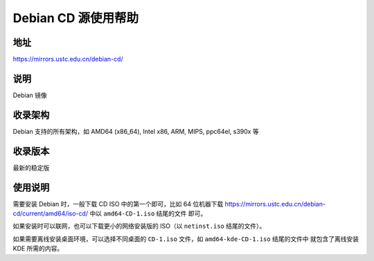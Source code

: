 ====================
Debian CD 源使用帮助
====================

地址
====

https://mirrors.ustc.edu.cn/debian-cd/

说明
====

Debian 镜像

收录架构
========

Debian 支持的所有架构，如 AMD64 (x86_64), Intel x86, ARM, MIPS, ppc64el, s390x 等

收录版本
========

最新的稳定版

使用说明
========

需要安装 Debian 时，一般下载 CD ISO 中的第一个即可，比如 64 位机器下载
https://mirrors.ustc.edu.cn/debian-cd/current/amd64/iso-cd/ 中以 ``amd64-CD-1.iso`` 结尾的文件
即可。

如果安装时可以联网，也可以下载更小的网络安装版的 ISO（以 ``netinst.iso`` 结尾的文件）。

如果需要离线安装桌面环境，可以选择不同桌面的 ``CD-1.iso`` 文件，如 ``amd64-kde-CD-1.iso`` 结尾的文件中
就包含了离线安装 KDE 所需的内容。
